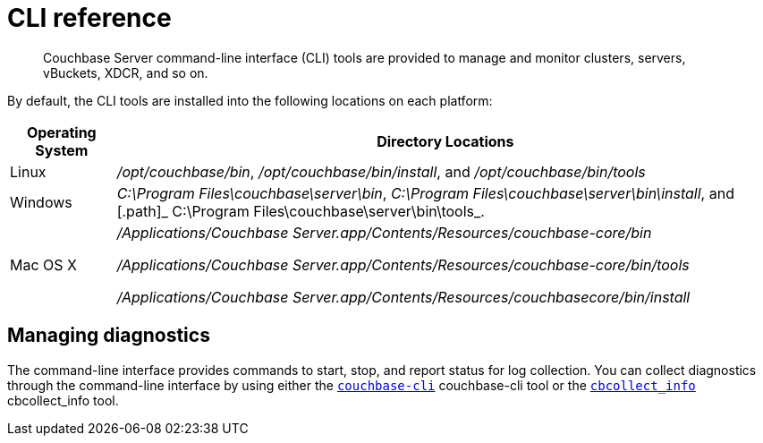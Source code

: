 [#topic_c4y_k5d_54]
= CLI reference

[abstract]
Couchbase Server command-line interface (CLI) tools are provided to manage and monitor clusters, servers, vBuckets, XDCR, and so on.

By default, the CLI tools are installed into the following locations on each platform:

[cols="50,313"]
|===
| Operating System | Directory Locations

| Linux
| [.path]_/opt/couchbase/bin_, [.path]_/opt/couchbase/bin/install_, and [.path]_/opt/couchbase/bin/tools_

| Windows
| [.path]_C:\Program Files\couchbase\server\bin_, [.path]_C:\Program Files\couchbase\server\bin\install_, and [.path]_ C:\Program Files\couchbase\server\bin\tools_.

| Mac OS X
| [.path]_/Applications/Couchbase Server.app/Contents/Resources/couchbase-core/bin_

[.path]_/Applications/Couchbase Server.app/Contents/Resources/couchbase-core/bin/tools_

[.path]_/Applications/Couchbase Server.app/Contents/Resources/couchbasecore/bin/install_
|===

== Managing diagnostics

The command-line interface provides commands to start, stop, and report status for log collection.
You can collect diagnostics through the command-line interface by using either the xref:cbcli-intro.adoc#cbcli-intro[[.cmd]`couchbase-cli`] couchbase-cli tool or the xref:cbcollect-info-tool.adoc#cbcollect-info-tool[[.cmd]`cbcollect_info`] cbcollect_info tool.
